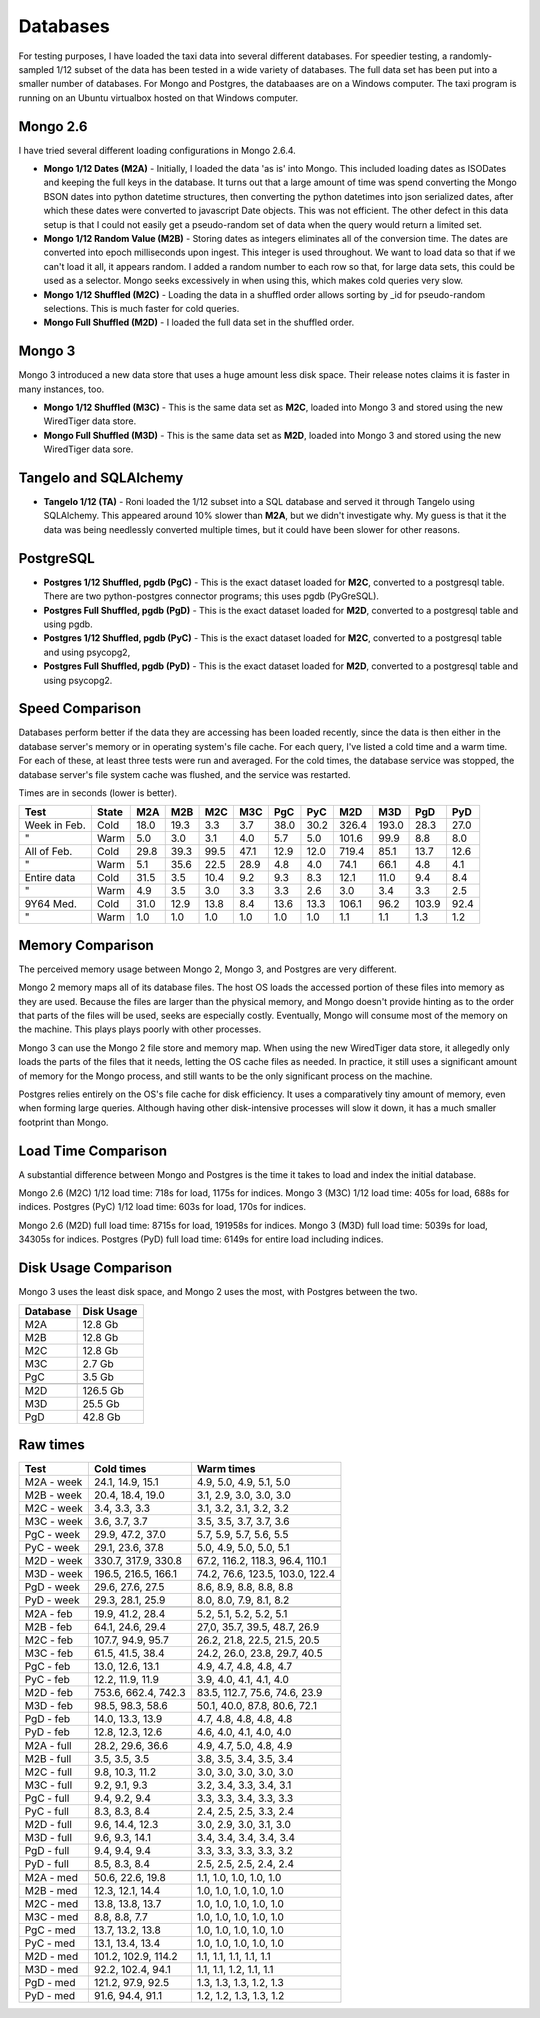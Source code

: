 Databases
---------

For testing purposes, I have loaded the taxi data into several different
databases.  For speedier testing, a randomly-sampled 1/12 subset of the data
has been tested in a wide variety of databases.  The full data set has been put
into a smaller number of databases.  For Mongo and Postgres, the databaases are
on a Windows computer.  The taxi program is running on an Ubuntu virtualbox
hosted on that Windows computer.

Mongo 2.6
=========

I have tried several different loading configurations in Mongo 2.6.4.

* **Mongo 1/12 Dates (M2A)** - Initially, I loaded the data 'as is' into Mongo.
  This included loading dates as ISODates and keeping the full keys in the
  database.  It turns out that a large amount of time was spend converting the
  Mongo BSON dates into python datetime structures, then converting the python
  datetimes into json serialized dates, after which these dates were converted
  to javascript Date objects.  This was not efficient.  The other defect in
  this data setup is that I could not easily get a pseudo-random set of data
  when the query would return a limited set.

* **Mongo 1/12 Random Value (M2B)** - Storing dates as integers eliminates all
  of the conversion time.  The dates are converted into epoch milliseconds upon
  ingest.  This integer is used throughout.  We want to load data so that if we
  can't load it all, it appears random.  I added a random number to each row so
  that, for large data sets, this could be used as a selector.  Mongo seeks
  excessively in when using this, which makes cold queries very slow.

* **Mongo 1/12 Shuffled (M2C)** - Loading the data in a shuffled order allows
  sorting by _id for pseudo-random selections.  This is much faster for cold
  queries.

* **Mongo Full Shuffled (M2D)** - I loaded the full data set in the shuffled
  order.

Mongo 3
=======

Mongo 3 introduced a new data store that uses a huge amount less disk space.
Their release notes claims it is faster in many instances, too.

* **Mongo 1/12 Shuffled (M3C)** - This is the same data set as **M2C**, loaded
  into Mongo 3 and stored using the new WiredTiger data store.

* **Mongo Full Shuffled (M3D)** - This is the same data set as **M2D**, loaded
  into Mongo 3 and stored using the new WiredTiger data sore.

Tangelo and SQLAlchemy
======================

* **Tangelo 1/12 (TA)** - Roni loaded the 1/12 subset into a SQL database and
  served it through Tangelo using SQLAlchemy.  This appeared around 10% slower
  than **M2A**, but we didn't investigate why.  My guess is that it the data
  was being needlessly converted multiple times, but it could have been slower
  for other reasons.

PostgreSQL
==========

* **Postgres 1/12 Shuffled, pgdb (PgC)** - This is the exact dataset loaded for
  **M2C**, converted to a postgresql table.  There are two python-postgres
  connector programs; this uses pgdb (PyGreSQL).

* **Postgres Full Shuffled, pgdb (PgD)** - This is the exact dataset loaded for
  **M2D**, converted to a postgresql table and using pgdb.

* **Postgres 1/12 Shuffled, pgdb (PyC)** - This is the exact dataset loaded for
  **M2C**, converted to a postgresql table and using psycopg2,

* **Postgres Full Shuffled, pgdb (PyD)** - This is the exact dataset loaded for
  **M2D**, converted to a postgresql table and using psycopg2.


Speed Comparison
================

Databases perform better if the data they are accessing has been loaded
recently, since the data is then either in the database server's memory or in
operating system's file cache.  For each query, I've listed a cold time and a
warm time.  For each of these, at least three tests were run and averaged.  For
the cold times, the database service was stopped, the database server's file
system cache was flushed, and the service was restarted.

Times are in seconds (lower is better).

============ ===== ==== ==== ==== ==== ==== ====  ===== ===== ===== ====
Test         State M2A  M2B  M2C  M3C  PgC  PyC   M2D   M3D   PgD   PyD
============ ===== ==== ==== ==== ==== ==== ====  ===== ===== ===== ====
Week in Feb. Cold  18.0 19.3  3.3  3.7 38.0 30.2  326.4 193.0  28.3 27.0
"            Warm   5.0  3.0  3.1  4.0  5.7  5.0  101.6  99.9   8.8  8.0
All of Feb.  Cold  29.8 39.3 99.5 47.1 12.9 12.0  719.4  85.1  13.7 12.6
"            Warm   5.1 35.6 22.5 28.9  4.8  4.0   74.1  66.1   4.8  4.1
Entire data  Cold  31.5  3.5 10.4  9.2  9.3  8.3   12.1  11.0   9.4  8.4
"            Warm   4.9  3.5  3.0  3.3  3.3  2.6    3.0   3.4   3.3  2.5
9Y64 Med.    Cold  31.0 12.9 13.8  8.4 13.6 13.3  106.1  96.2 103.9 92.4
"            Warm   1.0  1.0  1.0  1.0  1.0  1.0    1.1   1.1   1.3  1.2
============ ===== ==== ==== ==== ==== ==== ====  ===== ===== ===== ====


Memory Comparison
=================

The perceived memory usage between Mongo 2, Mongo 3, and Postgres are very
different.

Mongo 2 memory maps all of its database files.  The host OS loads the accessed
portion of these files into memory as they are used.  Because the files are
larger than the physical memory, and Mongo doesn't provide hinting as to the
order that parts of the files will be used, seeks are especially costly.
Eventually, Mongo will consume most of the memory on the machine.  This plays
plays poorly with other processes.

Mongo 3 can use the Mongo 2 file store and memory map.  When using the new
WiredTiger data store, it allegedly only loads the parts of the files that it
needs, letting the OS cache files as needed.  In practice, it still uses a
significant amount of memory for the Mongo process, and still wants to be the
only significant process on the machine.

Postgres relies entirely on the OS's file cache for disk efficiency.  It uses a
comparatively tiny amount of memory, even when forming large queries.  Although
having other disk-intensive processes will slow it down, it has a much smaller
footprint than Mongo.


Load Time Comparison
====================

A substantial difference between Mongo and Postgres is the time it takes to
load and index the initial database.

Mongo 2.6 (M2C) 1/12 load time: 718s for load, 1175s for indices.
Mongo 3   (M3C) 1/12 load time: 405s for load, 688s for indices.
Postgres  (PyC) 1/12 load time: 603s for load, 170s for indices.

Mongo 2.6 (M2D) full load time: 8715s for load, 191958s for indices.
Mongo 3   (M3D) full load time: 5039s for load, 34305s for indices.
Postgres  (PyD) full load time: 6149s for entire load including indices.


Disk Usage Comparison
=====================

Mongo 3 uses the least disk space, and Mongo 2 uses the most, with Postgres
between the two.

======== ==========
Database Disk Usage
======== ==========
M2A         12.8 Gb
M2B         12.8 Gb
M2C         12.8 Gb
M3C          2.7 Gb
PgC          3.5 Gb
..
M2D        126.5 Gb
M3D         25.5 Gb
PgD         42.8 Gb
======== ==========


Raw times
=========

========== =================== ===============================
Test       Cold times          Warm times
========== =================== ===============================
M2A - week 24.1, 14.9, 15.1    4.9, 5.0, 4.9, 5.1, 5.0
M2B - week 20.4, 18.4, 19.0    3.1, 2.9, 3.0, 3.0, 3.0
M2C - week 3.4, 3.3, 3.3       3.1, 3.2, 3.1, 3.2, 3.2
M3C - week 3.6, 3.7, 3.7       3.5, 3.5, 3.7, 3.7, 3.6
PgC - week 29.9, 47.2, 37.0    5.7, 5.9, 5.7, 5.6, 5.5
PyC - week 29.1, 23.6, 37.8    5.0, 4.9, 5.0, 5.0, 5.1
M2D - week 330.7, 317.9, 330.8 67.2, 116.2, 118.3, 96.4, 110.1
M3D - week 196.5, 216.5, 166.1 74.2, 76.6, 123.5, 103.0, 122.4
PgD - week 29.6, 27.6, 27.5    8.6, 8.9, 8.8, 8.8, 8.8
PyD - week 29.3, 28.1, 25.9    8.0, 8.0, 7.9, 8.1, 8.2
..
M2A - feb  19.9, 41.2, 28.4    5.2, 5.1, 5.2, 5.2, 5.1
M2B - feb  64.1, 24.6, 29.4    27,0, 35.7, 39.5, 48.7, 26.9
M2C - feb  107.7, 94.9, 95.7   26.2, 21.8, 22.5, 21.5, 20.5
M3C - feb  61.5, 41.5, 38.4    24.2, 26.0, 23.8, 29.7, 40.5
PgC - feb  13.0, 12.6, 13.1    4.9, 4.7, 4.8, 4.8, 4.7
PyC - feb  12.2, 11.9, 11.9    3.9, 4.0, 4.1, 4.1, 4.0
M2D - feb  753.6, 662.4, 742.3 83.5, 112.7, 75.6, 74.6, 23.9
M3D - feb  98.5, 98.3, 58.6    50.1, 40.0, 87.8, 80.6, 72.1
PgD - feb  14.0, 13.3, 13.9    4.7, 4.8, 4.8, 4.8, 4.8
PyD - feb  12.8, 12.3, 12.6    4.6, 4.0, 4.1, 4.0, 4.0
..
M2A - full 28.2, 29.6, 36.6    4.9, 4.7, 5.0, 4.8, 4.9
M2B - full 3.5, 3.5, 3.5       3.8, 3.5, 3.4, 3.5, 3.4
M2C - full 9.8, 10.3, 11.2     3.0, 3.0, 3.0, 3.0, 3.0
M3C - full 9.2, 9.1, 9.3       3.2, 3.4, 3.3, 3.4, 3.1
PgC - full 9.4, 9.2, 9.4       3.3, 3.3, 3.4, 3.3, 3.3
PyC - full 8.3, 8.3, 8.4       2.4, 2.5, 2.5, 3.3, 2.4
M2D - full 9.6, 14.4, 12.3     3.0, 2.9, 3.0, 3.1, 3.0
M3D - full 9.6, 9.3, 14.1      3.4, 3.4, 3.4, 3.4, 3.4
PgD - full 9.4, 9.4, 9.4       3.3, 3.3, 3.3, 3.3, 3.2
PyD - full 8.5, 8.3, 8.4       2.5, 2.5, 2.5, 2.4, 2.4
..
M2A - med  50.6, 22.6, 19.8    1.1, 1.0, 1.0, 1.0, 1.0
M2B - med  12.3, 12.1, 14.4    1.0, 1.0, 1.0, 1.0, 1.0
M2C - med  13.8, 13.8, 13.7    1.0, 1.0, 1.0, 1.0, 1.0
M3C - med  8.8, 8.8, 7.7       1.0, 1.0, 1.0, 1.0, 1.0
PgC - med  13.7, 13.2, 13.8    1.0, 1.0, 1.0, 1.0, 1.0
PyC - med  13.1, 13.4, 13.4    1.0, 1.0, 1.0, 1.0, 1.0
M2D - med  101.2, 102.9, 114.2 1.1, 1.1, 1.1, 1.1, 1.1
M3D - med  92.2, 102.4, 94.1   1.1, 1.1, 1.2, 1.1, 1.1
PgD - med  121.2, 97.9, 92.5   1.3, 1.3, 1.3, 1.2, 1.3
PyD - med  91.6, 94.4, 91.1    1.2, 1.2, 1.3, 1.3, 1.2
========== =================== ===============================


